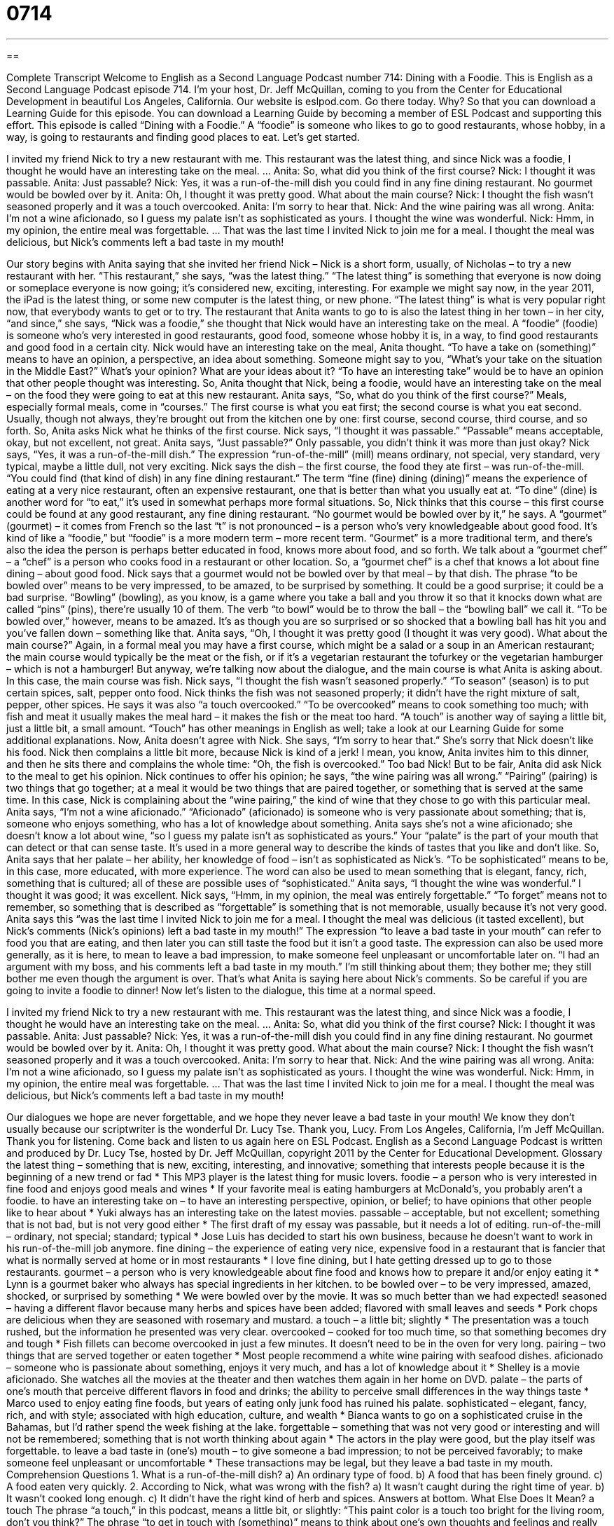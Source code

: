 = 0714
:toc: left
:toclevels: 3
:sectnums:
:stylesheet: ../../../myAdocCss.css

'''

== 

Complete Transcript
Welcome to English as a Second Language Podcast number 714: Dining with a Foodie.
This is English as a Second Language Podcast episode 714. I’m your host, Dr. Jeff McQuillan, coming to you from the Center for Educational Development in beautiful Los Angeles, California.
Our website is eslpod.com. Go there today. Why? So that you can download a Learning Guide for this episode. You can download a Learning Guide by becoming a member of ESL Podcast and supporting this effort.
This episode is called “Dining with a Foodie.” A “foodie” is someone who likes to go to good restaurants, whose hobby, in a way, is going to restaurants and finding good places to eat. Let’s get started.
[start of dialogue]
I invited my friend Nick to try a new restaurant with me. This restaurant was the latest thing, and since Nick was a foodie, I thought he would have an interesting take on the meal.
…
Anita: So, what did you think of the first course?
Nick: I thought it was passable.
Anita: Just passable?
Nick: Yes, it was a run-of-the-mill dish you could find in any fine dining restaurant. No gourmet would be bowled over by it.
Anita: Oh, I thought it was pretty good. What about the main course?
Nick: I thought the fish wasn’t seasoned properly and it was a touch overcooked.
Anita: I’m sorry to hear that.
Nick: And the wine pairing was all wrong.
Anita: I’m not a wine aficionado, so I guess my palate isn’t as sophisticated as yours. I thought the wine was wonderful.
Nick: Hmm, in my opinion, the entire meal was forgettable.
…
That was the last time I invited Nick to join me for a meal. I thought the meal was delicious, but Nick’s comments left a bad taste in my mouth!
[end of dialogue]
Our story begins with Anita saying that she invited her friend Nick – Nick is a short form, usually, of Nicholas – to try a new restaurant with her. “This restaurant,” she says, “was the latest thing.” “The latest thing” is something that everyone is now doing or someplace everyone is now going; it’s considered new, exciting, interesting. For example we might say now, in the year 2011, the iPad is the latest thing, or some new computer is the latest thing, or new phone. “The latest thing” is what is very popular right now, that everybody wants to get or to try. The restaurant that Anita wants to go to is also the latest thing in her town – in her city, “and since,” she says, “Nick was a foodie,” she thought that Nick would have an interesting take on the meal. A “foodie” (foodie) is someone who’s very interested in good restaurants, good food, someone whose hobby it is, in a way, to find good restaurants and good food in a certain city. Nick would have an interesting take on the meal, Anita thought. “To have a take on (something)” means to have an opinion, a perspective, an idea about something. Someone might say to you, “What’s your take on the situation in the Middle East?” What’s your opinion? What are your ideas about it? “To have an interesting take” would be to have an opinion that other people thought was interesting. So, Anita thought that Nick, being a foodie, would have an interesting take on the meal – on the food they were going to eat at this new restaurant.
Anita says, “So, what do you think of the first course?” Meals, especially formal meals, come in “courses.” The first course is what you eat first; the second course is what you eat second. Usually, though not always, they’re brought out from the kitchen one by one: first course, second course, third course, and so forth. So, Anita asks Nick what he thinks of the first course. Nick says, “I thought it was passable.” “Passable” means acceptable, okay, but not excellent, not great. Anita says, “Just passable?” Only passable, you didn’t think it was more than just okay?
Nick says, “Yes, it was a run-of-the-mill dish.” The expression “run-of-the-mill” (mill) means ordinary, not special, very standard, very typical, maybe a little dull, not very exciting. Nick says the dish – the first course, the food they ate first – was run-of-the-mill. “You could find (that kind of dish) in any fine dining restaurant.” The term “fine (fine) dining (dining)” means the experience of eating at a very nice restaurant, often an expensive restaurant, one that is better than what you usually eat at. “To dine” (dine) is another word for “to eat,” it’s used in somewhat perhaps more formal situations. So, Nick thinks that this course – this first course could be found at any good restaurant, any fine dining restaurant. “No gourmet would be bowled over by it,” he says. A “gourmet” (gourmet) – it comes from French so the last “t” is not pronounced – is a person who’s very knowledgeable about good food. It’s kind of like a “foodie,” but “foodie” is a more modern term – more recent term. “Gourmet” is a more traditional term, and there’s also the idea the person is perhaps better educated in food, knows more about food, and so forth. We talk about a “gourmet chef” – a “chef” is a person who cooks food in a restaurant or other location. So, a “gourmet chef” is a chef that knows a lot about fine dining – about good food. Nick says that a gourmet would not be bowled over by that meal – by that dish. The phrase “to be bowled over” means to be very impressed, to be amazed, to be surprised by something. It could be a good surprise; it could be a bad surprise. “Bowling” (bowling), as you know, is a game where you take a ball and you throw it so that it knocks down what are called “pins” (pins), there’re usually 10 of them. The verb “to bowl” would be to throw the ball – the “bowling ball” we call it. “To be bowled over,” however, means to be amazed. It’s as though you are so surprised or so shocked that a bowling ball has hit you and you’ve fallen down – something like that.
Anita says, “Oh, I thought it was pretty good (I thought it was very good). What about the main course?” Again, in a formal meal you may have a first course, which might be a salad or a soup in an American restaurant; the main course would typically be the meat or the fish, or if it’s a vegetarian restaurant the tofurkey or the vegetarian hamburger – which is not a hamburger! But anyway, we’re talking now about the dialogue, and the main course is what Anita is asking about. In this case, the main course was fish. Nick says, “I thought the fish wasn’t seasoned properly.” “To season” (season) is to put certain spices, salt, pepper onto food. Nick thinks the fish was not seasoned properly; it didn’t have the right mixture of salt, pepper, other spices. He says it was also “a touch overcooked.” “To be overcooked” means to cook something too much; with fish and meat it usually makes the meal hard – it makes the fish or the meat too hard. “A touch” is another way of saying a little bit, just a little bit, a small amount. “Touch” has other meanings in English as well; take a look at our Learning Guide for some additional explanations.
Now, Anita doesn’t agree with Nick. She says, “I’m sorry to hear that.” She’s sorry that Nick doesn’t like his food. Nick then complains a little bit more, because Nick is kind of a jerk! I mean, you know, Anita invites him to this dinner, and then he sits there and complains the whole time: “Oh, the fish is overcooked.” Too bad Nick! But to be fair, Anita did ask Nick to the meal to get his opinion. Nick continues to offer his opinion; he says, “the wine pairing was all wrong.” “Pairing” (pairing) is two things that go together; at a meal it would be two things that are paired together, or something that is served at the same time. In this case, Nick is complaining about the “wine pairing,” the kind of wine that they chose to go with this particular meal.
Anita says, “I’m not a wine aficionado.” “Aficionado” (aficionado) is someone who is very passionate about something; that is, someone who enjoys something, who has a lot of knowledge about something. Anita says she’s not a wine aficionado; she doesn’t know a lot about wine, “so I guess my palate isn’t as sophisticated as yours.” Your “palate” is the part of your mouth that can detect or that can sense taste. It’s used in a more general way to describe the kinds of tastes that you like and don’t like. So, Anita says that her palate – her ability, her knowledge of food – isn’t as sophisticated as Nick’s. “To be sophisticated” means to be, in this case, more educated, with more experience. The word can also be used to mean something that is elegant, fancy, rich, something that is cultured; all of these are possible uses of “sophisticated.”
Anita says, “I thought the wine was wonderful.” I thought it was good; it was excellent. Nick says, “Hmm, in my opinion, the meal was entirely forgettable.” “To forget” means not to remember, so something that is described as “forgettable” is something that is not memorable, usually because it’s not very good. Anita says this “was the last time I invited Nick to join me for a meal. I thought the meal was delicious (it tasted excellent), but Nick’s comments (Nick’s opinions) left a bad taste in my mouth!” The expression “to leave a bad taste in your mouth” can refer to food you that are eating, and then later you can still taste the food but it isn’t a good taste. The expression can also be used more generally, as it is here, to mean to leave a bad impression, to make someone feel unpleasant or uncomfortable later on. “I had an argument with my boss, and his comments left a bad taste in my mouth.” I’m still thinking about them; they bother me; they still bother me even though the argument is over. That’s what Anita is saying here about Nick’s comments. So be careful if you are going to invite a foodie to dinner!
Now let’s listen to the dialogue, this time at a normal speed.
[start of dialogue]
I invited my friend Nick to try a new restaurant with me. This restaurant was the latest thing, and since Nick was a foodie, I thought he would have an interesting take on the meal.
…
Anita: So, what did you think of the first course?
Nick: I thought it was passable.
Anita: Just passable?
Nick: Yes, it was a run-of-the-mill dish you could find in any fine dining restaurant. No gourmet would be bowled over by it.
Anita: Oh, I thought it was pretty good. What about the main course?
Nick: I thought the fish wasn’t seasoned properly and it was a touch overcooked.
Anita: I’m sorry to hear that.
Nick: And the wine pairing was all wrong.
Anita: I’m not a wine aficionado, so I guess my palate isn’t as sophisticated as yours. I thought the wine was wonderful.
Nick: Hmm, in my opinion, the entire meal was forgettable.
…
That was the last time I invited Nick to join me for a meal. I thought the meal was delicious, but Nick’s comments left a bad taste in my mouth!
[end of dialogue]
Our dialogues we hope are never forgettable, and we hope they never leave a bad taste in your mouth! We know they don’t usually because our scriptwriter is the wonderful Dr. Lucy Tse. Thank you, Lucy.
From Los Angeles, California, I’m Jeff McQuillan. Thank you for listening. Come back and listen to us again here on ESL Podcast.
English as a Second Language Podcast is written and produced by Dr. Lucy Tse, hosted by Dr. Jeff McQuillan, copyright 2011 by the Center for Educational Development.
Glossary
the latest thing – something that is new, exciting, interesting, and innovative; something that interests people because it is the beginning of a new trend or fad
* This MP3 player is the latest thing for music lovers.
foodie – a person who is very interested in fine food and enjoys good meals and wines
* If your favorite meal is eating hamburgers at McDonald’s, you probably aren’t a foodie.
to have an interesting take on – to have an interesting perspective, opinion, or belief; to have opinions that other people like to hear about
* Yuki always has an interesting take on the latest movies.
passable – acceptable, but not excellent; something that is not bad, but is not very good either
* The first draft of my essay was passable, but it needs a lot of editing.
run-of-the-mill – ordinary, not special; standard; typical
* Jose Luis has decided to start his own business, because he doesn’t want to work in his run-of-the-mill job anymore.
fine dining – the experience of eating very nice, expensive food in a restaurant that is fancier that what is normally served at home or in most restaurants
* I love fine dining, but I hate getting dressed up to go to those restaurants.
gourmet – a person who is very knowledgeable about fine food and knows how to prepare it and/or enjoy eating it
* Lynn is a gourmet baker who always has special ingredients in her kitchen.
to be bowled over – to be very impressed, amazed, shocked, or surprised by something
* We were bowled over by the movie. It was so much better than we had expected!
seasoned – having a different flavor because many herbs and spices have been added; flavored with small leaves and seeds
* Pork chops are delicious when they are seasoned with rosemary and mustard.
a touch – a little bit; slightly
* The presentation was a touch rushed, but the information he presented was very clear.
overcooked – cooked for too much time, so that something becomes dry and tough
* Fish fillets can become overcooked in just a few minutes. It doesn’t need to be in the oven for very long.
pairing – two things that are served together or eaten together
* Most people recommend a white wine pairing with seafood dishes.
aficionado – someone who is passionate about something, enjoys it very much, and has a lot of knowledge about it
* Shelley is a movie aficionado. She watches all the movies at the theater and then watches them again in her home on DVD.
palate – the parts of one’s mouth that perceive different flavors in food and drinks; the ability to perceive small differences in the way things taste
* Marco used to enjoy eating fine foods, but years of eating only junk food has ruined his palate.
sophisticated – elegant, fancy, rich, and with style; associated with high education, culture, and wealth
* Bianca wants to go on a sophisticated cruise in the Bahamas, but I’d rather spend the week fishing at the lake.
forgettable – something that was not very good or interesting and will not be remembered; something that is not worth thinking about again
* The actors in the play were good, but the play itself was forgettable.
to leave a bad taste in (one’s) mouth – to give someone a bad impression; to not be perceived favorably; to make someone feel unpleasant or uncomfortable
* These transactions may be legal, but they leave a bad taste in my mouth.
Comprehension Questions
1. What is a run-of-the-mill dish?
a) An ordinary type of food.
b) A food that has been finely ground.
c) A food eaten very quickly.
2. According to Nick, what was wrong with the fish?
a) It wasn’t caught during the right time of year.
b) It wasn’t cooked long enough.
c) It didn’t have the right kind of herb and spices.
Answers at bottom.
What Else Does It Mean?
a touch
The phrase “a touch,” in this podcast, means a little bit, or slightly: “This paint color is a touch too bright for the living room, don’t you think?” The phrase “to get in touch with (something)” means to think about one’s own thoughts and feelings and really understand them: “Rebecca likes to spend time outdoors because it helps her get in touch with her true thoughts and feelings.” The phrase “to be in touch” means to be in contact with someone or to have the latest information about something: “Are you in touch with your aunts?” Or, “A good politician needs to be in touch with the needs of local communities.” The phrase “out of touch” has the opposite meaning: “Some elderly people feel they are out of touch with modern technology.”
pairing
In this podcast, the word “pairing” refers to when two things are served together or eaten together: “All the waiters at that restaurant have been trained to recommend excellent wine pairings.” A “pair” normally refers to two things that belong together: “Harvey went to the mall to buy a new pair of shoes.” The phrase “in pairs” means in groups of two: “The teacher asked his students to solve the math problems in pairs.” The phrase “to pair off” means for people to come together and begin romantic relationships: “We were all just friends for years, but recently everyone has started pairing off and I’ve been left by myself.” Finally, the phrase “an extra pair of hands” refers to help one receives from another person: “We could use an extra pair of hands on this project.”
Culture Note
Popular Food and Wine Magazines
Gourmets not only enjoy eating great food, but also reading about it. In recent years, “food magazines” (magazines that are all about food) have become very popular. Many people subscribe to magazines like Food and Wine and Bon Appétit.
Food magazines have many articles on food, wine, and restaurants. They also “feature” (showcase; have) “recipes” (instructions on how to cook or bake something) and menus. Some articles discuss “food politics” (how government, politics, the economy, and international relations affect food choices and availability) and food-based travel. Food magazines also have many “mouth-watering” (looking very delicious, making saliva fill one’s mouth) photographs of the foods described in the articles.
Food and Wine is a food magazine that always recommends one or more wine pairings for each recipe, meal, or restaurant experience mentioned in the articles.
Bon Appétit also has many articles about food, but it includes more recipes and “how-to” (explaining how to do something) articles for “entertaining” (cooking food and inviting friends into one’s home to eat it).
Gourmet was a popular food magazine first published in 1941. It was an “upscale” (directed at wealthy, well-educated people) magazine, but “due to” (because of) “declining” (decreasing) ad sales, the company stopped publishing the magazine, although the “brand” (name) is still used for books, television shows, and “online content” (websites). However, the company still publishes special “issues” (versions of a single magazine), such as Gourmet Grilling (cooking outdoors over a flame) and The Gourmet Cookie Book.
These and other food magazines can be purchased as a monthly “subscription,” with magazines being sent to the reader’s home each month. They can also be purchased at bookstores and even in grocery store “checkout lines” (where shoppers wait to pay for their purchases).
Comprehension Answers
1 - a
2 - c